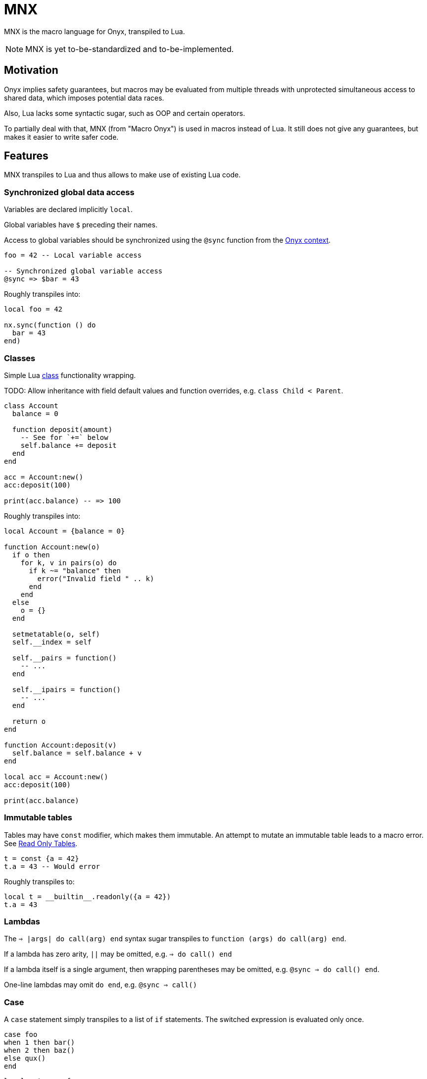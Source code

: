 = MNX

MNX is the macro language for Onyx, transpiled to Lua.

NOTE: MNX is yet to-be-standardized and to-be-implemented.

== Motivation

Onyx implies safety guarantees, but macros may be evaluated from multiple threads with unprotected simultaneous access to shared data, which imposes potential data races.

Also, Lua lacks some syntactic sugar, such as OOP and certain operators.

To partially deal with that, MNX (from "Macro Onyx") is used in macros instead of Lua.
It still does not give any guarantees, but makes it easier to write safer code.

== Features

MNX transpiles to Lua and thus allows to make use of existing Lua code.

=== Synchronized global data access

Variables are declared implicitly `local`.

Global variables have `$` preceding their names.

Access to global variables should be synchronized using the `@sync` function from the xref:_onyx_context[].

====
```mnx
foo = 42 -- Local variable access

-- Synchronized global variable access
@sync => $bar = 43
```

Roughly transpiles into:

```lua
local foo = 42

nx.sync(function () do
  bar = 43
end)
```
====

=== Classes

Simple Lua https://www.lua.org/pil/16.1.html[class] functionality wrapping.

TODO: Allow inheritance with field default values and function overrides, e.g. `class Child < Parent`.

====
```mnx
class Account
  balance = 0

  function deposit(amount)
    -- See for `+=` below
    self.balance += deposit
  end
end

acc = Account:new()
acc:deposit(100)

print(acc.balance) -- => 100
```

Roughly transpiles into:

```lua
local Account = {balance = 0}

function Account:new(o)
  if o then
    for k, v in pairs(o) do
      if k ~= "balance" then
        error("Invalid field " .. k)
      end
    end
  else
    o = {}
  end

  setmetatable(o, self)
  self.__index = self

  self.__pairs = function()
    -- ...
  end

  self.__ipairs = function()
    -- ...
  end

  return o
end

function Account:deposit(v)
  self.balance = self.balance + v
end

local acc = Account:new()
acc:deposit(100)

print(acc.balance)
```
====

=== Immutable tables

Tables may have `const` modifier, which makes them immutable.
An attempt to mutate an immutable table leads to a macro error.
See http://lua-users.org/wiki/ReadOnlyTables[Read Only Tables].

====
```mnx
t = const {a = 42}
t.a = 43 -- Would error
```

Roughly transpiles to:

```lua
local t = __builtin__.readonly({a = 42})
t.a = 43
```
====

=== Lambdas

The `=> |args| do call(arg) end` syntax sugar transpiles to `function (args) do call(arg) end`.

If a lambda has zero arity, `||` may be omitted, e.g. `=> do call() end`

If a lambda itself is a single argument, then wrapping parentheses may be omitted, e.g. `@sync => do call() end`.

One-line lambdas may omit `do end`, e.g. `@sync => call()`

=== Case

A `case` statement simply transpiles to a list of `if` statements.
The switched expression is evaluated only once.

====
```mnx
case foo
when 1 then bar()
when 2 then baz()
else qux()
end
```

```lua
local __temp = foo
if __temp == 1 then bar()
elsif __temp == 2 then baz()
else qux()
end
```
====

=== Onyx context

The Onyx global state may be accessed using the `@` notation.
Basically, `@` transpiles to a simple access to the global `nx` table, e.g. `@c.id()` => `nx.c.id()`.
It's up to a built-in function to be synchronous or a table to be immutable.

=== Operators

MNX includes some QoL operator shortcuts:

|===
| Operator | Transpiles to

| `A && B`
| `A and B`

| `A || B`
| `A or B`

| `!A`
| `not A`

| `A += B`
| `A = A + B`

| `A -= B`
| `A = A - B`

| `A *= B`
| `A = A * B`

| `A /= B`
| `A = A / B`

| `A %= B`
| `A = A % B`

| `A ^= B`
| `A = A ^ B`

| `A ..= B`
| `A = A .. B`

| `A ? B : C`
| `A and B or C`

| `A ?: B`
| `A and A or B`, where `A` evaluates only once
|===

